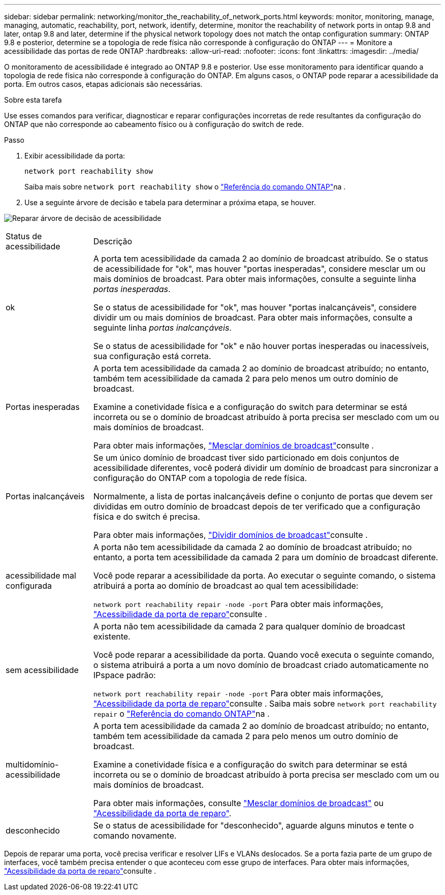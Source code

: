 ---
sidebar: sidebar 
permalink: networking/monitor_the_reachability_of_network_ports.html 
keywords: monitor, monitoring, manage, managing, automatic, reachability, port, network, identify, determine, monitor the reachability of network ports in ontap 9.8 and later, ontap 9.8 and later, determine if the physical network topology does not match the ontap configuration 
summary: ONTAP 9.8 e posterior, determine se a topologia de rede física não corresponde à configuração do ONTAP 
---
= Monitore a acessibilidade das portas de rede ONTAP
:hardbreaks:
:allow-uri-read: 
:nofooter: 
:icons: font
:linkattrs: 
:imagesdir: ../media/


[role="lead"]
O monitoramento de acessibilidade é integrado ao ONTAP 9.8 e posterior. Use esse monitoramento para identificar quando a topologia de rede física não corresponde à configuração do ONTAP. Em alguns casos, o ONTAP pode reparar a acessibilidade da porta. Em outros casos, etapas adicionais são necessárias.

.Sobre esta tarefa
Use esses comandos para verificar, diagnosticar e reparar configurações incorretas de rede resultantes da configuração do ONTAP que não corresponde ao cabeamento físico ou à configuração do switch de rede.

.Passo
. Exibir acessibilidade da porta:
+
....
network port reachability show
....
+
Saiba mais sobre `network port reachability show` o link:https://docs.netapp.com/us-en/ontap-cli/network-port-reachability-show.html["Referência do comando ONTAP"^]na .

. Use a seguinte árvore de decisão e tabela para determinar a próxima etapa, se houver.


image:ontap_nm_image1.png["Reparar árvore de decisão de acessibilidade"]

[cols="20,80"]
|===


| Status de acessibilidade | Descrição 


 a| 
ok
 a| 
A porta tem acessibilidade da camada 2 ao domínio de broadcast atribuído. Se o status de acessibilidade for "ok", mas houver "portas inesperadas", considere mesclar um ou mais domínios de broadcast. Para obter mais informações, consulte a seguinte linha _portas inesperadas_.

Se o status de acessibilidade for "ok", mas houver "portas inalcançáveis", considere dividir um ou mais domínios de broadcast. Para obter mais informações, consulte a seguinte linha _portas inalcançáveis_.

Se o status de acessibilidade for "ok" e não houver portas inesperadas ou inacessíveis, sua configuração está correta.



 a| 
Portas inesperadas
 a| 
A porta tem acessibilidade da camada 2 ao domínio de broadcast atribuído; no entanto, também tem acessibilidade da camada 2 para pelo menos um outro domínio de broadcast.

Examine a conetividade física e a configuração do switch para determinar se está incorreta ou se o domínio de broadcast atribuído à porta precisa ser mesclado com um ou mais domínios de broadcast.

Para obter mais informações, link:merge_broadcast_domains.html["Mesclar domínios de broadcast"]consulte .



 a| 
Portas inalcançáveis
 a| 
Se um único domínio de broadcast tiver sido particionado em dois conjuntos de acessibilidade diferentes, você poderá dividir um domínio de broadcast para sincronizar a configuração do ONTAP com a topologia de rede física.

Normalmente, a lista de portas inalcançáveis define o conjunto de portas que devem ser divididas em outro domínio de broadcast depois de ter verificado que a configuração física e do switch é precisa.

Para obter mais informações, link:split_broadcast_domains.html["Dividir domínios de broadcast"]consulte .



 a| 
acessibilidade mal configurada
 a| 
A porta não tem acessibilidade da camada 2 ao domínio de broadcast atribuído; no entanto, a porta tem acessibilidade da camada 2 para um domínio de broadcast diferente.

Você pode reparar a acessibilidade da porta. Ao executar o seguinte comando, o sistema atribuirá a porta ao domínio de broadcast ao qual tem acessibilidade:

`network port reachability repair -node -port` Para obter mais informações, link:repair_port_reachability.html["Acessibilidade da porta de reparo"]consulte .



 a| 
sem acessibilidade
 a| 
A porta não tem acessibilidade da camada 2 para qualquer domínio de broadcast existente.

Você pode reparar a acessibilidade da porta. Quando você executa o seguinte comando, o sistema atribuirá a porta a um novo domínio de broadcast criado automaticamente no IPspace padrão:

`network port reachability repair -node -port` Para obter mais informações, link:repair_port_reachability.html["Acessibilidade da porta de reparo"]consulte . Saiba mais sobre `network port reachability repair` o link:https://docs.netapp.com/us-en/ontap-cli/network-port-reachability-repair.html["Referência do comando ONTAP"^]na .



 a| 
multidomínio-acessibilidade
 a| 
A porta tem acessibilidade da camada 2 ao domínio de broadcast atribuído; no entanto, também tem acessibilidade da camada 2 para pelo menos um outro domínio de broadcast.

Examine a conetividade física e a configuração do switch para determinar se está incorreta ou se o domínio de broadcast atribuído à porta precisa ser mesclado com um ou mais domínios de broadcast.

Para obter mais informações, consulte link:merge_broadcast_domains.html["Mesclar domínios de broadcast"] ou link:repair_port_reachability.html["Acessibilidade da porta de reparo"].



 a| 
desconhecido
 a| 
Se o status de acessibilidade for "desconhecido", aguarde alguns minutos e tente o comando novamente.

|===
Depois de reparar uma porta, você precisa verificar e resolver LIFs e VLANs deslocados. Se a porta fazia parte de um grupo de interfaces, você também precisa entender o que aconteceu com esse grupo de interfaces. Para obter mais informações, link:repair_port_reachability.html["Acessibilidade da porta de reparo"]consulte .
